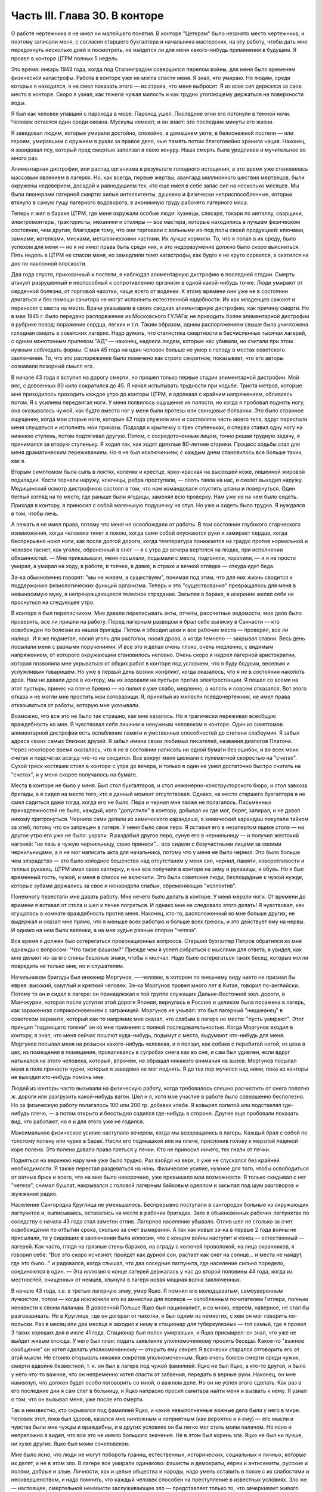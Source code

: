 Часть III. Глава 30. В конторе
==============================


О работе чертежника я не имел ни малейшего понятия. В конторе
"Цетерэм" было незанято место чертежника, и поэтому записали меня, с
согласия старшего бухгалтера и начальника мастерских, на эту работу,
чтобы дать мне передохнуть несколько дней и посмотреть, не найдется
ли для меня какого-нибудь применения в будущем. Я провел в конторе
ЦТРМ полных 5 недель.

Это время: январь 1943 года, когда под Сталинградом совершился перелом
войны, для меня было временем физической катастрофы. Работа в конторе
уже не могла спасти меня. Я знал, что умираю. Но людям, среди которых я
находился, я не смел показать этого — из страха, что меня выбросят. Я
из всех сил держался за свое место в конторе. Скоро я узнал, как тяжела
чужая милость и как трудно утопающему держаться на поверхности воды.

Я был как человек упавший с парохода в море. Пароход ушел. Последние
огни его потонули в темной ночи. Человек остается один среди океана.
Мускулы немеют, и он знает: это последние минуты его жизни.

Я завидовал людям, которые умирали достойно, спокойно, в домашнем
уюте, в белоснежной постели — или героям, умиравшим с оружием в руках
за правое дело, чью память потом благоговейно хранила нация. Наконец,
я завидовал псу, который пред смертью заползал в свою конуру. Наша
смерть была уродливее и мучительнее во много раз.

Алиментарная дистрофия, или распад организма в результате голодного
истощения, в это время уже становилась массовым явлением в лагерях.
Но, как всегда, первые жертвы, авангард миллионного шествия
мертвецов, были окружены недоверием, досадой и равнодушием тех, кто
еще имел в себе запас сил на несколько месяцев. Мы были пионерами
лагерной смерти: хилые интеллигенты, душевно и физически
неприспособленные, которых втянуло в самую гущу лагерного
водоворота, в анонимную груду рабочего лагерного мяса.

Теперь я жил в бараке ЦТРМ, где меня окружали особые люди: кузнецы,
слесаря, токари по металлу, сварщики, электромонтеры, трактористы,
механики и столяры — все мастера, которые находились в лучшем
физическом состоянии, чем другие, благодаря тому, что они торговали с
вольными из-под полы своей продукцией: ключами, замками, котелками,
мисками, металлическими частями. Их лучше кормили. То, что я попал в их
среду, было успехом для меня — но я не имел права быть среди них, и это
недоразумение должно было скоро выясниться. Пять недель в ЦТРМ не
спасли меня, но замедлили темп катастрофы, как будто я не круто
сорвался, а скатился на дно по наклонной плоскости.

Два года спустя, прикованный к постели, я наблюдал алиментарную
дистрофию в последней стадии. Смерть атакует разрушенный и
неспособный к сопротивлению организм в одной какой-нибудь точке.
Люди умирают от сердечной болезни, от горловой чахотки, чаще всего от
водянки. К этому времени они уже не в состоянии двигаться и без помощи
санитара не могут исполнить естественной надобности. Их как
младенцев сажают и переносят с места на место. Врачи указывали в
своих сводках алиментарную дистрофию, как причину смерти. Но в мае 1945
г. было передано распоряжение из Московского ГУЛАГа: не приводить
более алиментарной дистрофии в рубрике повод: поражение сердца,
легких и т.п. Таким образом, одним распоряжением свыше была
уничтожена голодная смерть в советских лагерях. Надо думать, что
статистика смертности в бесчисленных тысячах лагерей, с одним
монотонным припевом "АД" — наконец, надоела людям, которые нас
убивали, но считали при этом нужным соблюдать формы. С мая 45 года ни
один человек больше не умер с голоду в местах советского заключения.
То, что это распоряжение было помечено как строго секретное,
показывает, что его авторы сознавали позорный смысл его.

В начале 43 года я вступил на дорогу смерти, но прошел только первые
стадии алиментарной дистрофии. Мой вес, с довоенных 80 кило сократился
до 45. Я начал испытывать трудности при ходьбе. Триста метров, которые
мне приходилось проходить каждое утро до конторы ЦТРМ, я одолевал с
крайним напряжением, обливаясь потом. Я с усилием передвигал ноги. У
меня появилось ощущение их полости, но когда я пробовал поднять ногу,
она оказывалась чужой, как будто вместо ног у меня были протезы или
свинцовые болванки. Это было странное ощущение, когда мои старые
ноги, которые 42 года служили мне и составляли часть моего тела, вдруг
перестали меня слушаться и исполнять мои приказы. Подходя к крылечку
о трех ступеньках, я сперва ставил одну ногу на нижнюю ступень, потом
подтягивал другую. Потом, с сосредоточенным лицом, точно решая
трудную задачу, я принимался за вторую ступеньку. Я ходил так, как
ходят дряхлые 80-летние старики. Процесс ходьбы стал для меня
драматическим переживанием. Но я не был исключением; с каждым днем
становилось все больше таких, как я.

Вторым симптомом была сыпь в локтях, коленях и крестце, ярко-красная
на высохшей коже, лишенной жировой подкладки. Кости торчали наружу,
ключицы, ребра проступали, — плоть таяла на нас, и скелет выходил
наружу. Медицинский осмотр дистрофиков состоял в том, что нам
командовали спустить штаны и повернуться. Один беглый взгляд на то
место, где раньше были ягодицы, заменял всю проверку. Нам уже не на чем
было сидеть. Приходя в контору, я приносил с собой маленькую
подушечку на стул. Но уже и сидеть было трудно. Я нуждался в том, чтобы
лечь.

А лежать я не имел права, потому что меня не освобождали от работы. В
том состоянии глубокого старческого изнеможения, когда человека
тянет к покою, когда сами собой опускаются руки и замирает сердце,
когда беспрерывно ноют ноги, как после долгой дороги, когда
температура понижается на градус против нормальной и человек гаснет,
как уголек, оброненный в снег — я с утра до вечера вертелся на людях,
при исполнении обязанностей. — Мне приказывали, меня посылали,
подымали с места, подгоняли, торопили, — и я не просто умирал, а умирал
на ходу, в работе, в толчее, в давке, в страхе и вечной оглядке — откуда
идет беда.

Зэ-ка обыкновенно говорят: "мы не живем, а существуем", понимая под
этим, что для них жизнь сводится к поддержанию физиологических
функций организма. Теперь и это "существование" превращалось для меня
в невыносимую муку, в непрекращающееся телесное страдание. Засыпая в
бараке, я искренне желал себе не проснуться на следующее утро.

В конторе я был переписчиком. Мне давали переписывать акты, отчеты,
рассчетные ведомости, мое дело было проверять, все ли пришли на
работу. Перед лагерным разводом я брал себе выписку в Санчасти — кто
освобожден по болезни из нашей бригады. Потом я обходил цехи и все
рабочие места — проверял, все ли налицо. И я же подметал, носил уголь
для растопки, носил дрова, а когда темнело — закрывал ставни. Весь
день посылали меня с разными поручениями. И все это я делал очень
плохо, очень медленно, с видимым напряжением, от которого окружающим
становилось неловко. Очень скоро я надоел лагерной аристократии,
которая позволила мне укрываться от общих работ в конторе под
условием, что я буду бодрым, веселым и услужливым товарищем. Но уже в
первый день возник конфликт, когда оказалось, что я не в состоянии
наколоть дров. Нам не давали дров в контору, мы их воровали на пустыре
против электростанции. Я пошел со всеми на этот пустырь, принес на
плече бревно — но пилил я уже слабо, медленно, а колоть и совсем
отказался. Вот этого отказа и не могли мне простить мои сотоварищи. Я,
принятый из милости псевдочертежник, не имел права отказываться от
работы, которую мне указывали.

Возможно, что все это не было так страшно, как мне казалось. Но я
трагически переживал всеобщую враждебность ко мне. Я чувствовал себя
лишним и ненужным человеком в конторе. Один из симптомов
алиментарной дистрофии есть ослабление памяти и умственных
способностей до степени слабоумия. Я забыл адреса своих самых
близких друзей. Я забыл имена своих любимых писателей, названия
диалогов Платона. Через некоторое время оказалось, что я не в
состоянии написать ни одной бумаги без ошибок, и во всех моих счетах и
подсчетах всегда что-то не сходится. Все вокруг меня щелкали с
пулеметной скоростью на "счетах". Сухой треск костяшек стоял в
конторе с утра до вечера, и только я один не умел достаточно быстро
считать на "счетах", и у меня скорее получалось на бумаге.

Места в конторе не было у меня. Был стол бухгалтеров, и стол
инженерно-конструкторского бюро, и стол завхоза бригады, а я сидел на
месте того, кто в данный момент отсутствовал. Однако, на место
старшего бухгалтера я не смел садиться даже тогда, когда его не было.
Пера и чернил мне также не полагалось. Письменных принадлежностей не
было, каждый, кого "допустили" в контору, добывал их где мог, берег,
запирал, и не давал никому притронуться. Чернила сами делали из
химического карандаша, а химический карандаш покупали тайком за
хлеб, потому что он запрещен в лагере. У меня было свое перо. Я оставил
его в незапертом ящике стола — на другое утро его уже не было: украли.
Я раздобыл другое перо, сунул его в чернильницу — и получил жестокий
нагоняй: "не лазь в чужую чернильницу, свою принеси"... все сидели с
безучастными лицами за своими чернильницами, а я не мог написать акта
для начальника, потому что у меня не было чернил. Это было больше чем
злорадство — это было холодное бешенство над отсутствием у меня сил,
чернил, памяти, изворотливости и теплых рукавиц. ЦТРМ имел свою
каптерку, и они все получили в конторе на зиму и рукавицы, и обувь. Но я
был временный гость, чужой, и меня в список не включили. Это были
советские люди, беспощадные к чужой нужде, которые зубами держались
за свое и ненавидели слабых, обременяющих "коллектив".

Понемногу перестали мне давать работу. Мне нечего было делать в
конторе. У меня мерзли ноги. От времени до времени я вставал от стола и
шел к печке погреться. И однако мне не следовало этого делать! Я
чувствовал, как сгущалась в комнате враждебность против меня.
Наконец, кто-то, расположенный ко мне больше других, не выдержал и
сказал мне прямо, что я меньше всех работаю и больше всех греюсь, и это
действует ему на нервы. И однако на нем были валенки, а на мне худые
рваные опорки "четезэ".

Все время я должен был остерегаться провокационных вопросов. Старший
бухгалтер Петров обратился ко мне однажды с вопросом: "Что такое
фашизм?" Прежде чем я успел собраться с мыслями для ответа, я увидел,
как мне делают из-за его спины бешеные знаки, чтобы я молчал. Надо было
остерегаться таких бесед, которые могли повредить не только мне, но и
слушателям.

Начальником бригады был инженер Моргунов, —-человек, в котором по
внешнему виду никто не признал бы еврея: высокий, смуглый и крепкий
человек. Зэ-ка Моргунов провел много лет в Китае, говорил
по-английски. Потому то он и сидел в лагере: он принадлежал к той
группе служащих Дальне-Восточной жел. дороги, в Манчжурии, которая
после уступки этой дороги Японии, вернулась в Россию и целиком была
посажена в лагерь, как зараженная соприкосновением с заграницей.
Моргунов не унывал: это был лагерный "ницшеанец" в советском варианте,
который как-то напрямик мне сказал, что слабым в лагере не место:
"пусть умирают". Этот принцип "падающего толкни" он ко мне применял с
полной последовательностью. Когда Моргунов входил в контору, я знал,
что меня сейчас пошлют куда-нибудь, подымут с места, выдумают
что-нибудь для меня. Моргунов посылал меня на розыски какого-нибудь
человека, и я ползал, как собака с перебитой ногой, из цеха в цех, из
помещения в помещение, проваливаясь в сугробах снега как во сне, и сам
был удивлен, если вдруг натыкался на этого человека, который, впрочем,
не обращал никакого внимания на вызов. Моргунов посылал меня в поле
принести чурки, которых я заведомо не мог поднять. Я до тех пор
мучился над ними, пока из конторы не выходил кто-нибудь помочь мне.

Людей из конторы часто вызывали на физическую работу, когда
требовалось спешно расчистить от снега полотно ж. дороги или
разгрузить какой-нибудь вагон. Шел и я, хотя мое участие в работе было
совершенно бесполезно. Но за физическую работу полагалось 100 или 200
гр. добавки хлеба. Я ковырял лопатой или подставлял где-нибудь плечо,
— а потом открыто и бесстыдно садился где-нибудь в стороне. Другие
еще пробовали показать вид, что работают, но я и для этого уже не
годился.

Максимальное физическое усилие наступало вечером, когда мы
возвращались в лагерь. Каждый брал с собой по толстому полену или
чурке в барак. Несли его подмышкой или на плече, прислонив голову к
мерзлой ледяной коре полена. Это полено давало право греться у печки.
Кто не приносил ничего, тех гнали от печки.

Подняться на верхнюю нару мне уже было трудно. Раз взойдя на верх, я
уже не спускался без крайней необходимости. Я также перестал
раздеваться на ночь. Физическое усилие, нужное для того, чтобы
освободиться от ватных брюк и всего, что на мне было наворочено, уже
превышало мои возможности. Я только скидывал с ног "четезэ", снимал
бушлат, накрывался с головой лагерным байковым одеялом и засыпал под
шум разговоров и жужжание радио.

Население Сангородка Круглица не уменьшалось. Беспрерывно поступали
в сангородок больные из окружающих лагпунктов и, выписываясь,
оставались на месте в рабочих бригадах. Зато в обыкновенных рабочих
лагпунктах по соседству с начала 43 года стал заметен отлив. Лагерное
население убывало. Отлив шел не столько за счет освобождения по
отбытии срока, сколько за счет вымирания. А так как новых зэ-ка в
первые 2 года войны не присылали, то у сидевших в заключении была
иллюзия, что с концом войны наступит и конец — естественный —
лагерей. Как часто, глядя на грязные стены бараков, на ограду с
колючей проволокой, на лица охранников, я говорил себе: "Все это скоро
исчезнет, пройдет как дурной сон, растает как снег на солнце... и места
не найдут, где это было..." и радовался, когда слышал, что два соседние
лагпункта, где население сильно поредело, соединяются в один. — Эта
иллюзия о конце лагерей держалась у нас до второй половины 44 года,
когда из местностей, очищенных от немцев, хлынула в лагеря новая
мощная волна заключенных.

В начале 43 года, т.е. в третью лагерную зиму, умер Яцко. Я помнил его
молодцеватым, самоуверенным лучкистом, потом — когда исключили его
из амнистии для поляков — озлобленным почитателем Гитлера, полным
ненависти к своим палачам. В довоенной Польше Яцко был националист, и
со мною, евреем, наверное, не стал бы разговаривать. Но в Круглице, где
он догорал от чахотки, я был одним из немногих, с кем он мог говорить
по-польски. Раз в месяц или два месяца я заходил к нему в стационар для
туберкулезных — тот самый, где я провел 3 таких хороших дня в июле 41
года. Стационар был полон умиравших, и Яцко присмирел: он знал, что уже
не выйдет живым отсюда. У него был план: подать заявление
уполномоченному просить беседы. Какое-то "важное сообщение" он хотел
сделать уполномоченному — открыть ему секрет. Я всячески старался
отговорить его от этой мысли. Не стоило открывать никаких секретов
уполномоченным. Яцко очень боялся смерти среди чужих, смерти вдвойне
безвестной, т. к. он был в лагере под чужой фамилией. Яцко не был Яцко, а
кто-то другой, и было у него что-то важное, что он непременно хотел
спасти от забвения, передать в верные руки. Наконец, он мне намекнул,
что должен будет особо поговорить со мной, о важном деле. Но он не
успел этого сделать. Как раз в его последние дни я сам слег в больницу,
и Яцко напрасно просил санитара найти меня и вызвать к нему. Я узнал о
том, что он вызывал меня, уже после его смерти.

Так и неизвестно, кто скрывался под фамилией Яцко, и какие
невыполненные важные дела были у него в мире. Человек этот, пока был
здоров, казался мне ничтожным и неприятным (как вероятно и я ему) —
его мысли и чувства были мне чужды и враждебны, и в других условиях он
бы легко мог стать моим палачом. Но ясно и непреложно я видел, что все
это не имело большого значения. Не в этом был корень зла. Яцко не был
ни лучше, ни хуже других. Яцко был моим сочеловеком.

Мне было ясно, что люди не могут побороть границ, естественных,
исторических, социальных и личных, которые их делят, и не в этом зло. В
лагере все умирали одинаково: фашисты и демократы, евреи и
антисемиты, русские и поляки, добрые и злые. Личности, как и целые
общества и народы, надо уметь оставить в покое с их слабостями и
несовершенством, и надо помнить, что каждый человек способен на
преступление в известных условиях. Зло же — настоящее, смертельной
ненависти заслуживающее зло — представляет только то, что
зачеркивает живого человека во имя фетишизма, во имя цифры, плана и
расчета, во имя "Хеопсовой пирамиды", как бы она ни называлась на языке
политиков и завоевателей. Каждый понимает разницу между человеком,
хотя бы самым враждебным, и бездушной машиной, которая сеет смерть и
умножает в мире страдание. Преступлением, которого нельзя простить,
является отказ человека от сочеловечества и превращение его в
бездушное орудие убийства и порабощения.

В лагере я научился видеть изнанку вещей, изнанку каждого слова.
Такое слово, как "фашист", означало безусловное зло, — и это же слово
служило поводом для палачей ломать и кромсать живую жизнь во имя
чего-то, что было не меньшим злом, чем фашизм.

Приблизительно в то же время умер Семиволос. Этот крепкий и сильный
человек рухнул, как дуб в бурю. Случайная болезнь — воспаление легких
— свалила его. Тогда обнаружилось, как глубоко годы в лагере
подточили его изнутри. Этот человек учил меня, новичка, как надо жить
в лагере, как устраиваться, как раскладывать костер в лесу, как надо и
не надо питаться. И вот, оказалось, что я, слабый и ничего не умеющий —
пережил его, героя и стахановца. Моя сила сопротивления была больше, и
это имеет свое простое объяснение. Семиволос был в лагере передовик и
знатный человек, а я — вне лагеря человек нормального вида — в лагере
был бесформенным и жалким комком живой протоплазмы. У меня не было
никаких амбиций в лагере, и я пользовался любой щелью, любым
углублением в почве, где я мог спрятаться. Если бы все люди в лагере
были такие, как я, — пришлось бы лагеря ликвидировать. Лагеря
держались на Семиволосах, которые хотели быть "достойными
лагерниками", на исправных рабах, которые тянули из себя жилы, и из
которых бессовестный лагерный порядок вытягивал последнюю каплю
силы. Смерть Семиволоса в лагере, конечно, равняется убийству. Мы,
человеческая пыль, погибали миллионами от болезней и голода, но
иногда мы переживали силачей, потому что меньше поддавались
эксплоатации и легче находили нелегальные лазейки в трудном
положении.

В начале февраля мое благополучие кончилось. Меня изгнали из рая.
Поздно вечером разбудила меня в бараке женщина-нарядчик, тронула за
плечо и сухо сообщила: "завтра в другую бригаду". Я был оскорблен
смертельно тем, что Моргунов и Петров не сочли нужным предупредить
меня и дать мне время приготовиться. Теперь мне не оставалось ничего,
кроме фатализма: будь что будет...

На несколько дней наступает провал в моей памяти, и я не знаю, как
провел следующие дни. Только дата 8 февраля 1943 года врезалась прочно в
мою память.

В этот день принесли меня в глубоком обмороке в амбулаторию, и я слег
в больницу, слег надолго — до 20 апреля. И снова — это был
хирургический стационар, неизменный приют мой, где я находил защиту и
спасение всякий раз, когда волны уже смыкались над моей головой.
Первые двое суток я пролежал в палате Максика замертво. Садился я
только к еде, а остальное время лежал неподвижно, отдыхал всем
существом, дремал, спал, ни о чем не думая и переживая счастье
человека, которого волны выбросили после кораблекрушения на мягкий
песок. Мое воображение не шло дальше, как полежать здесь еще недельку
или две.

Утром 15 февраля пронеслась тревога по стационару: начали вызывать
больных на проверку.

Дверь из палаты отворялась в боковой коридор, из которого еще 4 двери
вели: в чулан завхоза, в процедурную, в комнату лекпома, где лежал
Раевский, и в операционную. Перед входом в процедурную стояла очередь
больных. Все были в страхе. Какой-то незнакомый врач сидел там. Нам уже
были известны такие контрольные налеты, с одно-минутным осмотром и
кратким распоряжением: "выписать немедленно".

Я пришел в отчаяние, когда Максик в белом халате забежал в палату,
скользнул глазами по ряду коек и показал на меня пальцем:

— На осмотр! Слезы выступили у меня на глазах. Зачем не оставляют меня
в покое?

— Макс Альбертович! — я смотрел на него умоляюще. Я хотел ему сказать,
что одной недели мне мало, что ноги еще не держат меня. Но Максик
торопливо повернулся, сделал вид, что не слышит и ушел. Я с горечью
подумал: "Предатели, трусы". Больные выходили по очереди в коридор, а я
лежал. — "Чем позже, тем лучше, — думал я — а вдруг забудет про меня".
Но Карахан, наш туркменский лекпом, подошел ко мне и строго напомнил:
"Марголин, вставайте, ведь вам уже было сказано".

В процедурной незнакомый врач, которого я до того и в глаза не видел, в
присутствии начальника Санчасти, человека вольного и мало
понимавшего в медицине, велел мне раздеться и начал записывать:

— Цынга, — диктовал он, — крайнее истощение, ороговение кожи, сердце
расширено на 2 пальца, шумы в верхушке правого легкого. Плеврит был?
Пишите, что был. Мокрый, сухой? Пишите, мокрый. Что, язва желудка?
Превосходно. Зрение, близорукость, 11 диоптрий. Частые головные боли?
Пишите, все пишите.. Дистрофия, поллагра, фурункулез... Макс
Альбертович, а чего бы еще написать?..

Я видел, что этому человеку можно жаловаться, следует жаловаться,
стоит жаловаться, и я раскрыл рот и вылил свою душу. Я описал ему свое
состояние с такими подробностями, что и камень бы расстроился. Я
видел, что сегодня меня еще не выбросят из больницы — сегодня, во
всяком случае, нет.

Я ушел и прилег на койку. Я был очень далек от мысли, что в эту минуту
решается моя судьба. Незаметно я впал в сон. Заснул я рабочим 3
категории ("облегченный труд"), а проснулся инвалидом 2-ой группы. Меня
актировали. Невероятное, головокружительное известие порхало по
всей палате, передавалось от койки к койке. Все с завистью смотрели на
меня. Лекпом Карахан Шалахаев первый поздравил меня, но я не поверил,
пока сам Максик не пришел, сел на край койки и сказал, потирая руки:

— Ну-с, товарищ Марголин, мы вас актировали. Кончены трудовые подвиги.
Вы довольны?

Был ли я доволен? Я обезумел от счастья, я не знал, что со мной
делается, это был мой самый светлый праздник в лагере. Актировка —
больше, чем инвалидность 2-ой группы. Актировать заключенного —
значит официально подтвердить, что он не только непригоден к
физическому труду, но и не может восстановить своего здоровья в
лагерных условиях. Эта формулировка: — "в лагерных условиях" очень
важна. В нормальных условиях он еще может восстановить свою
трудоспособность, но в лагере — Санчасть складывает оружие. В 1943 году
на основании "актировки" освободили много инвалидов. Этот документ
давал формальное основание для моего освобождения. Мое положение в
лагере менялось радикально, и эта смена пришла неожиданно. Я был
ошеломлен.

Еще несколько дней назад Моргунов гонял меня как собаку, и моя
очевидная слабость только раздражала всех, окружавших меня. То, что я
был доведен до инвалидного состояния, само по себе было недостаточно.
Если бы не интервенция Максика, который стационировал меня и потом
подсунул заезжему гостю — если бы не протекция и личное знакомство, я
продолжал бы ходить на работу, как другие, которые не были в лучшем
состоянии, чем я, и которых актировали за 2 недели до смерти.

В стационаре я помогал вести отчетность. Карахан повел меня в
процедурную, усадил за столик, дал перо и чернила, и я переписал в 2
экземплярах 15 актов, 15 документов актировки, среди которых был и мой
собственный. Забавно было то, что этот документ, который равнялся для
меня спасению жизни в последнюю минуту — был мистификацией. 24
болезни выписали мне в этом документе, потому что, если бы просто
написали правду, что спустя 21/2 года пребывания в лагере я больше не в
состоянии стоять на ногах — этого было бы недостаточно.

Последующие дни я провел в радостном возбуждении, в праздничном
тумане. Прежде всего было ясно, что на основании актировки оставят
меня лежать в стационаре продолжительное время. Документы актировки
были отправлены на утверждение в Ерцево. Там половина из них
потерялась, в том числе и мой собственный. До конца года поэтому меня
еще дважды вызывали на переосвидетельствование. Всякий раз спасал
меня мой внешний вид — седая голова в 42 года, исключительная худоба,
жалкое бессилие и измождение.

Власть нарядчика кончилась надо мною со дня актировки. С того времени
я работал только добровольно и по своему желанию — чтобы не умереть с
голоду на инвалидском пайке. Самочувствие мое поднялось. Лагерник,
которого не имеют права выгнать каждое утро на работу по усмотрению
администрации — продолжает быть зэ-ка, но на половину он уже вне
лагеря, — он уже не лагерник в специфическом каторжном смысле этого
слова, означающем рабский труд. Он может выбрать, может бросить
работу, которая ему слишком тяжела, и не работать совсем, если
предпочитает голодную смерть.

В первые дни после актировки я, как счастливый ребенок, лежал
улыбаясь всему свету и примиренный со всеми. Я не получил
религиозного воспитания и до лагеря никогда не беспокоил Бога своими
молитвами. В лагере, где моя судьба превратилась в игрушку стихий и
случайности, я впервые ощутил потребность выразить словом упрямую
веру в чудо спасения, в мировой Разум, незримо присутствующий за
мировой бессмыслицей. Тогда я научился кончать свой день словами:
"Боже, выведи меня из грязи и верни на Родину". Но только сейчас я
почувствовал, что этот счастливый исход становится действительно
возможным.

У меня была потребность поделиться с кем-нибудь своим счастьем. Я
написал письмо в Палестину, письмо домой, жене, заадресовав его своим
собственным именем: "Д-р Юлиус Марголин"... В ту минуту, когда я кончал
его, вошел в палату уполномоченный и увидел издалека, что я что-то
пишу. Это было вечером, тусклая электрическая лампочка горела против
моей койки, и я не заметил недоброго гостя. Он подошел ко мне, отобрал
письмо, произвел обыск в моей тумбочке и нашел неизменные "Вопросы
Ленинизма" Сталина. Внутри лежала фотография сына — единственное,
что у меня еще осталось от прошлой жизни. Он забрал и фотографию.

В другое время я бы очень огорчился. Но теперь ничто не могло меня
омрачить и вывести из состояния блаженного счастья.

Слава Богу, я был инвалидом!
